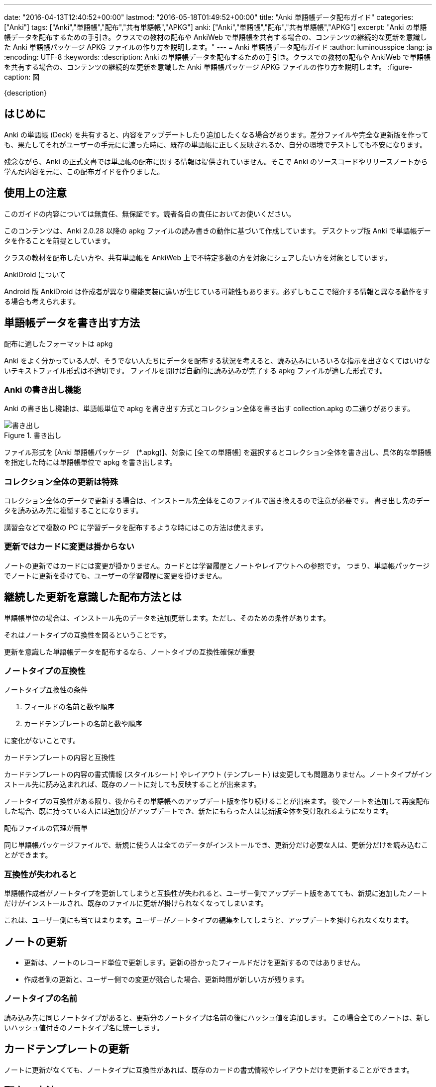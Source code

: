 ---
date: "2016-04-13T12:40:52+00:00"
lastmod: "2016-05-18T01:49:52+00:00"
title: "Anki 単語帳データ配布ガイド"
categories: ["Anki"]
tags: ["Anki","単語帳","配布","共有単語帳","APKG"]
anki: ["Anki","単語帳","配布","共有単語帳","APKG"]
excerpt: "Anki の単語帳データを配布するための手引き。クラスでの教材の配布や AnkiWeb で単語帳を共有する場合の、コンテンツの継続的な更新を意識した Anki 単語帳パッケージ APKG ファイルの作り方を説明します。"
---
= Anki 単語帳データ配布ガイド
:author: luminousspice
:lang: ja
:encoding: UTF-8
:keywords:
:description: Anki の単語帳データを配布するための手引き。クラスでの教材の配布や AnkiWeb で単語帳を共有する場合の、コンテンツの継続的な更新を意識した Anki 単語帳パッケージ APKG ファイルの作り方を説明します。
:figure-caption: 図

////
:toc: macro
:toc-placement:
:toclevels: 1
http://rs.luminousspice.com/anki-deck-deployment-guide/
////

{description}

//toc::[]

== はじめに

Anki の単語帳 (Deck) を共有すると、内容をアップデートしたり追加したくなる場合があります。差分ファイルや完全な更新版を作っても、果たしてそれがユーザーの手元にに渡った時に、既存の単語帳に正しく反映されるか、自分の環境でテストしても不安になります。

残念ながら、Anki の正式文書では単語帳の配布に関する情報は提供されていません。そこで Anki のソースコードやリリースノートから学んだ内容を元に、この配布ガイドを作りました。

== 使用上の注意

このガイドの内容については無責任、無保証です。読者各自の責任においてお使いください。

このコンテンツは、Anki 2.0.28 以降の apkg ファイルの読み書きの動作に基づいて作成しています。
デスクトップ版 Anki で単語帳データを作ることを前提としています。

クラスの教材を配布したい方や、共有単語帳を AnkiWeb 上で不特定多数の方を対象にシェアしたい方を対象としています。

.AnkiDroid について
Android 版 AnkiDroid は作成者が異なり機能実装に違いが生じている可能性もあります。必ずしもここで紹介する情報と異なる動作をする場合も考えられます。

== 単語帳データを書き出す方法

.配布に適したフォーマットは apkg
Anki をよく分かっている人が、そうでない人たちにデータを配布する状況を考えると、読み込みにいろいろな指示を出さなくてはいけないテキストファイル形式は不適切です。
ファイルを開けば自動的に読み込みが完了する apkg ファイルが適した形式です。

=== Anki の書き出し機能

Anki の書き出し機能は、単語帳単位で apkg を書き出す方式とコレクション全体を書き出す collection.apkg の二通りがあります。

.書き出し
image::/images/anki-deck-deploy-export.png["書き出し"]

ファイル形式を [Anki 単語帳パッケージ　(*.apkg)]、対象に [全ての単語帳] を選択するとコレクション全体を書き出し、具体的な単語帳を指定した時には単語帳単位で apkg を書き出します。

=== コレクション全体の更新は特殊

コレクション全体のデータで更新する場合は、インストール先全体をこのファイルで置き換えるので注意が必要です。
書き出し先のデータを読み込み先に複製することになります。

講習会などで複数の PC に学習データを配布するような時にはこの方法は使えます。

=== 更新ではカードに変更は掛からない

ノートの更新ではカードには変更が掛かりません。カードとは学習履歴とノートやレイアウトへの参照です。
つまり、単語帳パッケージでノートに更新を掛けても、ユーザーの学習履歴に変更を掛けません。

== 継続した更新を意識した配布方法とは

単語帳単位の場合は、インストール先のデータを追加更新します。ただし、そのための条件があります。

それはノートタイプの互換性を図るということです。

....
更新を意識した単語帳データを配布するなら、ノートタイプの互換性確保が重要
....

=== ノートタイプの互換性

.ノートタイプ互換性の条件
. フィールドの名前と数や順序
. カードテンプレートの名前と数や順序

に変化がないことです。

.カードテンプレートの内容と互換性
カードテンプレートの内容の書式情報 (スタイルシート) やレイアウト (テンプレート) は変更しても問題ありません。ノートタイプがインストール先に読み込まれれば、既存のノートに対しても反映することが出来ます。

ノートタイプの互換性がある限り、後からその単語帳へのアップデート版を作り続けることが出来ます。
後でノートを追加して再度配布した場合、既に持っている人には追加分がアップデートでき、新たにもらった人は最新版全体を受け取れるようになります。

.配布ファイルの管理が簡単
同じ単語帳パッケージファイルで、新規に使う人は全てのデータがインストールでき、更新分だけ必要な人は、更新分だけを読み込むことができます。

=== 互換性が失われると

単語帳作成者がノートタイプを更新してしまうと互換性が失われると、ユーザー側でアップデート版をあてても、新規に追加したノートだけがインストールされ、既存のファイルに更新が掛けられなくなってしまいます。

これは、ユーザー側にも当てはまります。ユーザーがノートタイプの編集をしてしまうと、アップデートを掛けられなくなります。

== ノートの更新

* 更新は、ノートのレコード単位で更新します。更新の掛かったフィールドだけを更新するのではありません。
* 作成者側の更新と、ユーザー側での変更が競合した場合、更新時間が新しい方が残ります。

=== ノートタイプの名前

読み込み先に同じノートタイプがあると、更新分のノートタイプは名前の後にハッシュ値を追加します。
この場合全てのノートは、新しいハッシュ値付きのノートタイプ名に統一します。

== カードテンプレートの更新

ノートに更新がなくても、ノートタイプに互換性があれば、既存のカードの書式情報やレイアウトだけを更新することができます。

== 配布の方法

更新した単語帳データの配布方法を紹介しましょう。

=== AnkiWeb

更新した単語帳を AnkiWeb に同期し、単語帳名を変更せずに再度共有すると、同じ URL が使えます。

=== 共有サーバに配置

ダウンロードファイルを、サーバー上に配置します。akpg ファイルの名前は、前のバージョンから変更しても更新が掛かります。

.注意:
ファイル名は自由に決められますが、例外は collection.apkg です。正しく動作しません。

=== メール添付

メール添付やその他のコミュニケーションアプリのファイル添付機能で配布することもできます。

== 読み込みかた

最後に作成したファイルをユーザーの機器に読み込む方法を簡単に紹介していきましょう。

=== Anki PC 版

apkg ファイルを開きます。あるいは Anki の読み込み機能を使います。

=== AnkiMobile (iOS)

ブラウザーでダウンロードするか、メールに添付して、[Ankiで開く] を選択します。
DropBox アプリでは、[別のアプリで開く] - [Anki にコピー] を選択します。

.注意:
AnkiMobile の iTuens ファイル共有の読み込み (import) 機能は、 collection.apkg 専用です。

=== AnkiDroid (Android)

ブラウザーでダウンロードするか、メールに添付して開きます。または、AnkiDroid の読み込み (インポート) 機能を使います。

== RSS 配信を利用する方法

アドオン Feed to Anki を利用すれば、RSS を使ってカード内容を配信できます。

例えば、タイトルがカードの表、本文がカードの裏に相当するブログを立てて、その RSS をこのアドオンを使って受信する使い方ができます。

ユーザーがブラウザを使ってウェブページからダウンロードしたり、ユーザーに APKG ファイルを送付する手間が省略できます。Anki のメニューからコマンドを実行するだけです。
データ作成者は配布用の APKG ファイルの作成や管理の必要がなくなります。

残念ながらスマホからの利用ができないため、配布先が PC だけの条件であれば有効活用できるのではないかと思います。

このアドオンの詳しい内容は、link:/addon-feed-to-anki-for-wotd/[Feed to Anki 毎日英単語のカードを増やせるアドオン]をご覧下さい。

== まとめ

* 単語帳データの継続配布に適したフォーマットは APKG
* 単語帳データの更新を継続するにはノートタイプの互換性の維持が必要
* 一つのAPKG ファイルで新規インストールも差分インストールも可能 
* 読み込み先に同じノートタイプを使っていると、後から読み込んだノートタイプ名を統一して使う

== 参考情報

* Anki ソースファイル https://github.com/dae/anki/blob/master/anki/importing/anki2.py[anki/importing/anki2.py]
* Anki リリースノート link:http://ankisrs.net/docs/changes.html[Changes in Anki 2]

== 更新情報

2016-04-13: 初出 +
2016-05-07: RSS 配信について加筆 +
